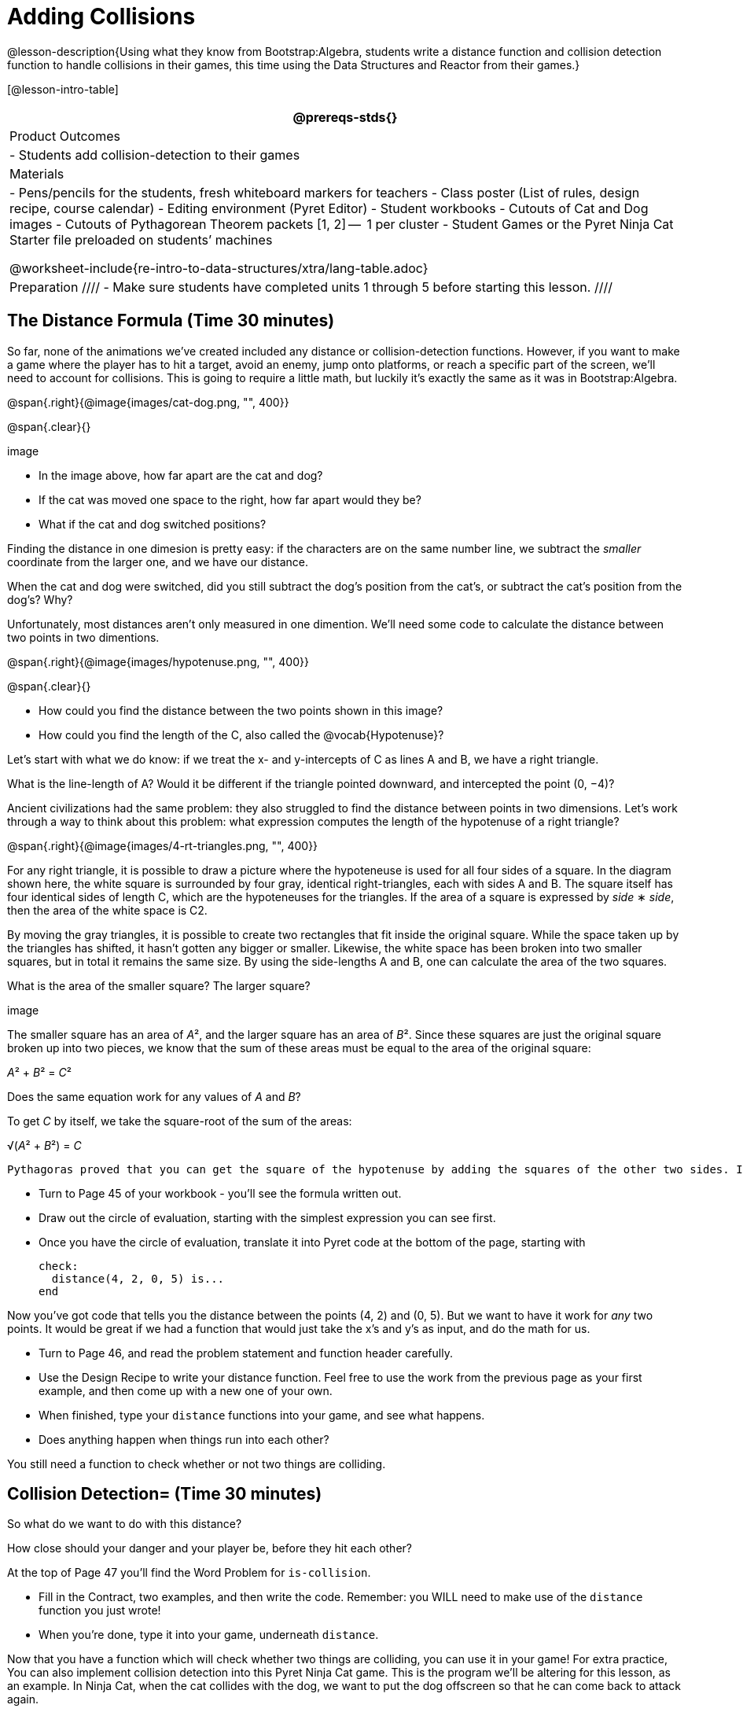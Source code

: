 = Adding Collisions

@lesson-description{Using what they know from Bootstrap:Algebra,
students write a distance function and collision detection
function to handle collisions in their games, this time using the
Data Structures and Reactor from their games.}

[@lesson-intro-table]
|===
@prereqs-stds{}

| Product Outcomes
|
- Students add collision-detection to their games

| Materials
|
- Pens/pencils for the students, fresh whiteboard markers for teachers
- Class poster (List of rules, design recipe, course calendar)
- Editing environment (Pyret Editor)
- Student workbooks
- Cutouts of Cat and Dog images
- Cutouts of Pythagorean Theorem packets [1, 2] --  1 per cluster
- Student Games or the Pyret Ninja Cat Starter file preloaded on students’ machines

@worksheet-include{re-intro-to-data-structures/xtra/lang-table.adoc}

| Preparation
////
- Make sure students have completed units 1 through 5 before starting this lesson.
////

|===


== The Distance Formula (Time 30 minutes)

So far, none of the animations we’ve created included any distance or collision-detection functions. However, if you want to make a game where the player has to hit a target, avoid an enemy, jump onto platforms, or reach a specific part of the screen, we’ll need to account for collisions. This is going to require a little math, but luckily it’s exactly the same as it was in Bootstrap:Algebra.

@span{.right}{@image{images/cat-dog.png, "", 400}}

@span{.clear}{}

////
This lesson is part of a series of features meant to come at the end of the Bootstrap:Reactive units. Once students have made a number of simple animations and games, they will have lots of ideas for what they want to make next and add to their existing games. We’ve included a number of the most requested features in these lessons. Because each students’ game will be different, we’ve used a Pyret version of the original Ninja Cat game as an example program, but this lesson can be adapted to add collision detection to any game.
////

image

- In the image above, how far apart are the cat and dog?
- If the cat was moved one space to the right, how far apart would they be?
- What if the cat and dog switched positions?

Finding the distance in one dimesion is pretty easy: if the characters are on the same number line, we subtract the _smaller_ coordinate from the larger one, and we have our distance.

[.lesson-instruction]
When the cat and dog were switched, did you still subtract the dog’s position from the cat’s, or subtract the cat’s position from the dog’s? Why?

////
Draw a number line on the board, with the cutouts of the cat and
dog at the given positions. Ask students to tell you the distance
between them, and move the images accordingly. Having students
act this out can also work well: draw a number line, have two
students stand at different points on the line, using their arms
or cutouts to give objects of different sizes. Move students
along the number line until they touch, then compute the distance
on the number line.
////

Unfortunately, most distances aren’t only measured in one dimention. We’ll need some code to calculate the distance between two points in two dimentions.

@span{.right}{@image{images/hypotenuse.png, "", 400}}

@span{.clear}{}

[.lesson-instruction]
- How could you find the distance between the two points shown in this image?
- How could you find the length of the C, also called the @vocab{Hypotenuse}?

Let’s start with what we do know: if we treat the x- and
y-intercepts of C as lines A and B, we have a right triangle.

[.lesson-instruction]
What is the line-length of A? Would it be different if the
triangle pointed downward, and intercepted the point (0, −4)?

////
Draw this image on the board, with the lines labeled "A", "B", and "C".
////

Ancient civilizations had the same problem: they also struggled to find the distance between points in two dimensions. Let’s work through a way to think about this problem: what expression computes the length of the hypotenuse of a right triangle?

////
This exercise is best done in small groups of students (2-3 per
group). Pass out Pythagorean Proof materials [1, 2] to each
group, and have them review all of their materials:

A large, white square with a smaller one drawn inside
Four gray triangles, all the same size
Everyone will have a packet with the same materials, but each
group’s triangles are a little different. The activity workes
with triangles of all sizes, so each pair will get to test it out
on their own triangles. Draw the diagram on the board.
////

@span{.right}{@image{images/4-rt-triangles.png, "", 400}}

For any right triangle, it is possible to draw a picture where
the hypoteneuse is used for all four sides of a square. In the
diagram shown here, the white square is surrounded by four gray,
identical right-triangles, each with sides A and B. The square
itself has four identical sides of length C, which are the
hypoteneuses for the triangles. If the area of a square is
expressed by _side_ ∗ _side_, then the area of the white space is C2.

////
Have students place their gray triangles onto the paper, to match the diagram.
////

By moving the gray triangles, it is possible to create two rectangles that fit inside the original square. While the space taken up by the triangles has shifted, it hasn’t gotten any bigger or smaller. Likewise, the white space has been broken into two smaller squares, but in total it remains the same size. By using the side-lengths A and B, one can calculate the area of the two squares.

[.lesson-instruction]
What is the area of the smaller square? The larger square?

////
You may need to explicitly point out that the side-lengths of the triangles can be used as the side-lengths of the squares.
////

image

The smaller square has an area of __A__², and the larger square has
an area of __B__². Since these squares are just the original square broken up into two pieces, we know that the sum of these areas must be equal to the area of the original square: 

__A__² + __B__² = __C__²

[.lesson-instruction]
Does the same equation work for any values of _A_ and _B_?

To get _C_ by itself, we take the square-root of the sum of the areas:

√(__A__² + __B__²) = __C__


 Pythagoras proved that you can get the square of the hypotenuse by adding the squares of the other two sides. In your games, you’re going to use the horizontal and vertical distance between two characters as the two sides of your triangle, and use the Pythagorean theorem to find the length of that third side.

////
Remind students that A and B are the horizontal and vertical lengths, which are calculated by line-length.
////

[.lesson-instruction]
--
- Turn to Page 45 of your workbook - you’ll see the formula written out.
- Draw out the circle of evaluation, starting with the simplest expression you can see first.
- Once you have the circle of evaluation, translate it into Pyret code at the bottom of the page, starting with  
+
----
check:
  distance(4, 2, 0, 5) is...
end
----
--
 
Now you’ve got code that tells you the distance between the
points (4, 2) and (0, 5). But we want to have it work for _any_ two
points. It would be great if we had a function that would just
take the x’s and y’s as input, and do the math for us.

[.lesson-instruction]
--
- Turn to Page 46, and read the problem statement and function header carefully.
- Use the Design Recipe to write your distance function. Feel free to use the work from the previous page as your first example, and then come up with a new one of your own.
- When finished, type your `distance` functions into your game, and see what happens.
- Does anything happen when things run into each other?
--

You still need a function to check whether or not two things are colliding.

////
Pay careful attention to the order in which the coordinates are given to the distance function. The player’s x-coordinate (px) must be given first, followed by the player’s y (py), character’s x (cx), and character’s y (cy). Just like with making data structures, order matters, and the distance function will not work otherwise. Also be sure to check that students are using num-sqr and num-sqrt in the correct places.
////


== Collision Detection= (Time 30 minutes)

So what do we want to do with this distance?

[.lesson-instruction]
How close should your danger and your player be, before they hit each other?


At the top of Page 47 you’ll find the Word Problem for `is-collision`.

[.lesson-instruction]
--
- Fill in the Contract, two examples, and then write the code. Remember: you WILL need to make use of the `distance` function you just wrote!
- When you’re done, type it into your game, underneath `distance`.
--

////
Using visual examples, ask students to guess the distance between a danger and a player at different positions. How far apart do they need to be before one has hit the other? Make sure students understand what is going on by asking questions: If the collision distance is small, does that mean the game is hard or easy? What would make it easier?
////

Now that you have a function which will check whether two things are colliding, you can use it in your game! For extra practice, You can also implement collision detection into this Pyret Ninja Cat game. This is the program we’ll be altering for this lesson, as an example. In Ninja Cat, when the cat collides with the dog, we want to put the dog offscreen so that he can come back to attack again.

[.lesson-instruction]
Out of the major functions in the game (`next-state-tick`, `draw-state`, or `next-state-key`), which do you think you’ll need to edit to handle collisions, changing the `GameState` when two characters collide?

We’ll need to make some more `if` branches for `next-state-tick`.

[.lesson-instruction]
--
- Start with the test: how could you check whether the cat and dog are colliding? Have you written a function to check that?
- What do the inputs need to be?
- How do you get the `playery` out of the `GameState`? `playerx`?
- How do you get the `dangerx` out of the `GameState`? `dangery`?
--
 
----
if is-collision(
g.playerx,
g.playery,
g.dangerx,
g.dangery):   ...result...
----
 
Remember that `next-state-tick` produces a GameState, so what function should come first in our result?  

----
if is-collision(
  g.playerx,
  g.playery,
  g.dangerx,
  g.dangery):
game(
  ...playerx...,
  ...playery...,
  ...dangerx...,
  ...dangery...,
  ...dangerspeed...
  ...targetx...
  ...targety...
  ...targetspeed...)
----
 
[.lesson-instruction]
--
And what should happen when the cat and dog collide? Can you think of a number that puts the dog off the screen on the left side? What about the dog’s y-coordinate? We could choose a number and always place it at the same y-coordinate each time, but then the game would be really easy! To make it more challenging, we’d like the dog to appear at a random y-coordinate each time it collides with the cat. Thankfully, Pyret has a function which produces a random number between zero and its input: 

----
# num-random :: Number -> Number
----
--
 
----
if is-collision(
  g.playerx,
  g.playery,
  g.dangerx,
  g.dangery):
game(
  g.playerx,
  200,
  num-random(480),
  0,
  0,
  g.targetx,
  g.targety,
  g.targetspeed) 
----
 
////
Collision detection must be part of the next-state-tick function because the game should be checking for a collision each time the GameState is updated, on every tick. Students may assume that draw-state should handle collision detection, but point out that the Range of draw-state is an Image, and their function must return a new GameState in order to set the locations of the characters after a collision.
////

[.lesson-instruction]
--
 Once you’ve finished, write another branch to check whether the
 player and the target have collided. *Challenges:*

- Change your first condition so that the danger gets reset only when the player and danger collide AND the cat is jumping. (What must be true about the player’s y-coordinate for it to be jumping?)
- Add another condition to check whether the player has collided
  with the danger while the player is on the ground. This could
  be a single expression within `next-state-tick`, or you can write
  a @vocab{helper function} called `game-over` to do this work, and use it
  in other functions as well (maybe the GameState is drawn
  differently once the game is over.)
--

////
For reference, a complete version of the Pyret Ninja Cat game can be found here.
////

